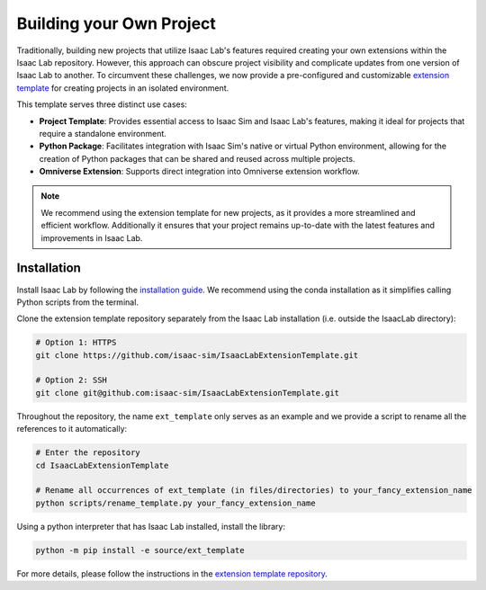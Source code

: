 Building your Own Project
=========================

Traditionally, building new projects that utilize Isaac Lab's features required creating your own
extensions within the Isaac Lab repository. However, this approach can obscure project visibility and
complicate updates from one version of Isaac Lab to another. To circumvent these challenges, we now
provide a pre-configured and customizable `extension template <https://github.com/isaac-sim/IsaacLabExtensionTemplate>`_
for creating projects in an isolated environment.

This template serves three distinct use cases:

* **Project Template**: Provides essential access to Isaac Sim and Isaac Lab's features, making it ideal for projects
  that require a standalone environment.
* **Python Package**: Facilitates integration with Isaac Sim's native or virtual Python environment, allowing for
  the creation of Python packages that can be shared and reused across multiple projects.
* **Omniverse Extension**: Supports direct integration into Omniverse extension workflow.

.. note::

  We recommend using the extension template for new projects, as it provides a more streamlined and
  efficient workflow. Additionally it ensures that your project remains up-to-date with the latest
  features and improvements in Isaac Lab.


Installation
------------

Install Isaac Lab by following the `installation guide <../../setup/installation/index.html>`_. We recommend using the conda installation as it simplifies calling Python scripts from the terminal.

Clone the extension template repository separately from the Isaac Lab installation (i.e. outside the IsaacLab directory):

.. code:: bash

	# Option 1: HTTPS
	git clone https://github.com/isaac-sim/IsaacLabExtensionTemplate.git

	# Option 2: SSH
	git clone git@github.com:isaac-sim/IsaacLabExtensionTemplate.git

Throughout the repository, the name ``ext_template`` only serves as an example and we provide a script to rename all the references to it automatically:

.. code:: bash

	# Enter the repository
	cd IsaacLabExtensionTemplate

	# Rename all occurrences of ext_template (in files/directories) to your_fancy_extension_name
	python scripts/rename_template.py your_fancy_extension_name

Using a python interpreter that has Isaac Lab installed, install the library:

.. code:: bash

	python -m pip install -e source/ext_template


For more details, please follow the instructions in the `extension template repository <https://github.com/isaac-sim/IsaacLabExtensionTemplate>`_.
